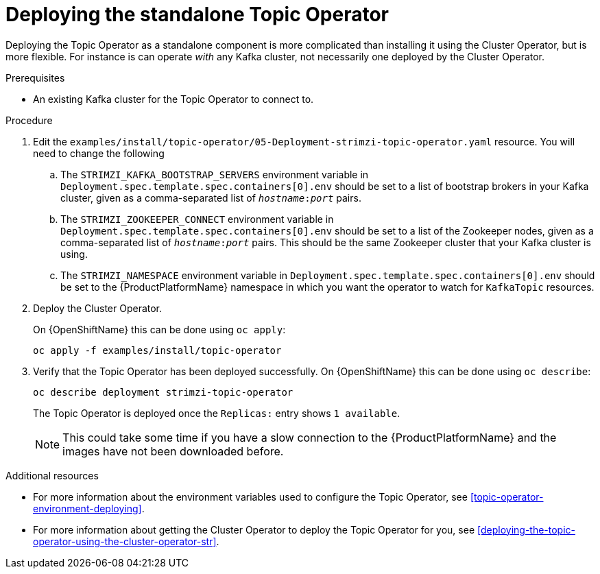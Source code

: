 // Module included in the following assemblies:
//
// getting-started.adoc
// assembly-deploying-the-topic-operator.adoc

[id='deploying-the-topic-operator-standalone-{context}']
= Deploying the standalone Topic Operator

Deploying the Topic Operator as a standalone component is more complicated than installing it using the Cluster Operator, but is more flexible.
For instance is can operate _with_ any Kafka cluster, not necessarily one deployed by the Cluster Operator.

.Prerequisites

* An existing Kafka cluster for the Topic Operator to connect to.

.Procedure

. Edit the `examples/install/topic-operator/05-Deployment-strimzi-topic-operator.yaml` resource. You will need to change the following
+
.. The `STRIMZI_KAFKA_BOOTSTRAP_SERVERS` environment variable in `Deployment.spec.template.spec.containers[0].env` should be set to a list of bootstrap brokers in your Kafka cluster, given as a comma-separated list of `_hostname_:‍_port_` pairs.
.. The `STRIMZI_ZOOKEEPER_CONNECT` environment variable in `Deployment.spec.template.spec.containers[0].env` should be set to a list of the Zookeeper nodes, given as a comma-separated list of `_hostname_:‍_port_` pairs. This should be the same Zookeeper cluster that your Kafka cluster is using.
.. The `STRIMZI_NAMESPACE` environment variable in `Deployment.spec.template.spec.containers[0].env` should be set to the {ProductPlatformName} namespace in which you want the operator to watch for  `KafkaTopic` resources.

. Deploy the Cluster Operator.
+
ifdef::Kubernetes[]
On {KubernetesName} this can be done using `kubectl apply`:
+
[source,shell]
kubectl apply -f examples/install/topic-operator
+
endif::Kubernetes[]
On {OpenShiftName} this can be done using `oc apply`:
+
[source,shell]
oc apply -f examples/install/topic-operator

. Verify that the Topic Operator has been deployed successfully.
ifdef::Kubernetes[]
+
On {KubernetesName} this can be done using `kubectl describe`:
+
[source,shell]
kubectl describe deployment strimzi-topic-operator
+
endif::Kubernetes[]
On {OpenShiftName} this can be done using `oc describe`:
+
[source,shell]
oc describe deployment strimzi-topic-operator
+
The Topic Operator is deployed once the `Replicas:` entry shows `1 available`.
+
NOTE: This could take some time if you have a slow connection to the {ProductPlatformName} and the images have not been downloaded before.

.Additional resources

* For more information about the environment variables used to configure the Topic Operator, see xref:topic-operator-environment-deploying[].
* For more information about getting the Cluster Operator to deploy the Topic Operator for you, see xref:deploying-the-topic-operator-using-the-cluster-operator-str[].
